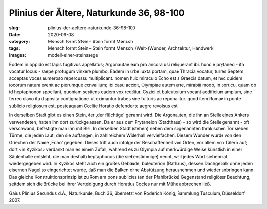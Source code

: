 Plinius der Ältere, Naturkunde 36, 98-100
=========================================

:slug: plinius-der-aeltere-naturkunde-36-98-100
:date: 2020-09-08
:category: Mensch formt Stein – Stein formt Mensch
:tags: Mensch formt Stein – Stein formt Mensch, (Welt-)Wunder, Architektur, Handwerk
:images: modell-einer-steinsaege

.. class:: original

    Eodem in oppido est lapis fugitivus appellatus; Argonautae eum pro ancora usi reliquerant ibi. hunc e prytaneo - ita vocatur locus - saepe profugum vinxere plumbo. Eadem in urbe iuxta portam, quae Thracia vocatur, turres Septem acceptas voces numeroso repercussu multiplicant. nomen huic miraculo Echo est a Graecis datum, et hoc quidem locorum natura evenit ac plerumque convallium; ibi casu accidit, Olympiae autem arte, mirabili modo, in porticu, quam ob id heptaphonon appellant, quoniam septiens eadem vox redditur. Cyzici et buleuterium vocant aedificium amplum, sine ferreo clavo ita disposita contignatione, ut eximantur trabes sine fulturis ac reponantur. quod item Romae in ponte sublicio religiosum est, posteaquam Coclite Horatio defendente aegre revolsus est.

.. class:: translation

    In derselben Stadt gibt es einen Stein, der ,der flüchtige' genannt wird. Die Argonauten, die ihn an Stelle eines Ankers verwendeten, hatten ihn dort zurückgelassen. Da er aus dem Prytaneion (Stadthaus) - so wird die Stelle genannt - oft verschwand, befestigte man ihn mit Blei. In derselben Stadt (stehen) neben dem sogenannten thrakischen Tor sieben Türme, die jeden Laut, den sie auffangen, in zahlreichem Widerhall vervielfachen. Diesem Wunder wurde von den Griechen der Name ,Echo' gegeben. Dieses tritt auch infolge der Beschaffenheit von Orten, vor allem von Tälern auf; dort <in Kyzikos> verdankt man es einem Zufall, während es zu Olympia auf merkwürdige Weise künstlich in einer Säulenhalle entsteht, die man deshalb heptaphonos (die siebenstimmige) nennt, weil jedes Wort siebenmal wiedergegeben wird. In Kyzikos steht auch ein großes Gebäude, buleuterion (Rathaus), dessen Dachgebälk ohne jeden eisernen Nagel so eingerichtet wurde, daß man die Balken ohne Abstützung herausnehmen und wieder anbringen kann. Das gleiche Konstruktionsprinzip ist zu Rom am pons sublicius (an der Pfahlbrücke) Gegenstand religiöser Beachtung, seitdem sich die Brücke bei ihrer Verteidigung durch Horatius Cocles nur mit Mühe abbrechen ließ.

.. class:: translation-source

    Gaius Plinius Secundus d.Ä., Naturkunde, Buch 36, übersetzt von Roderich König, Sammlung Tusculum, Düsseldorf 2007.
